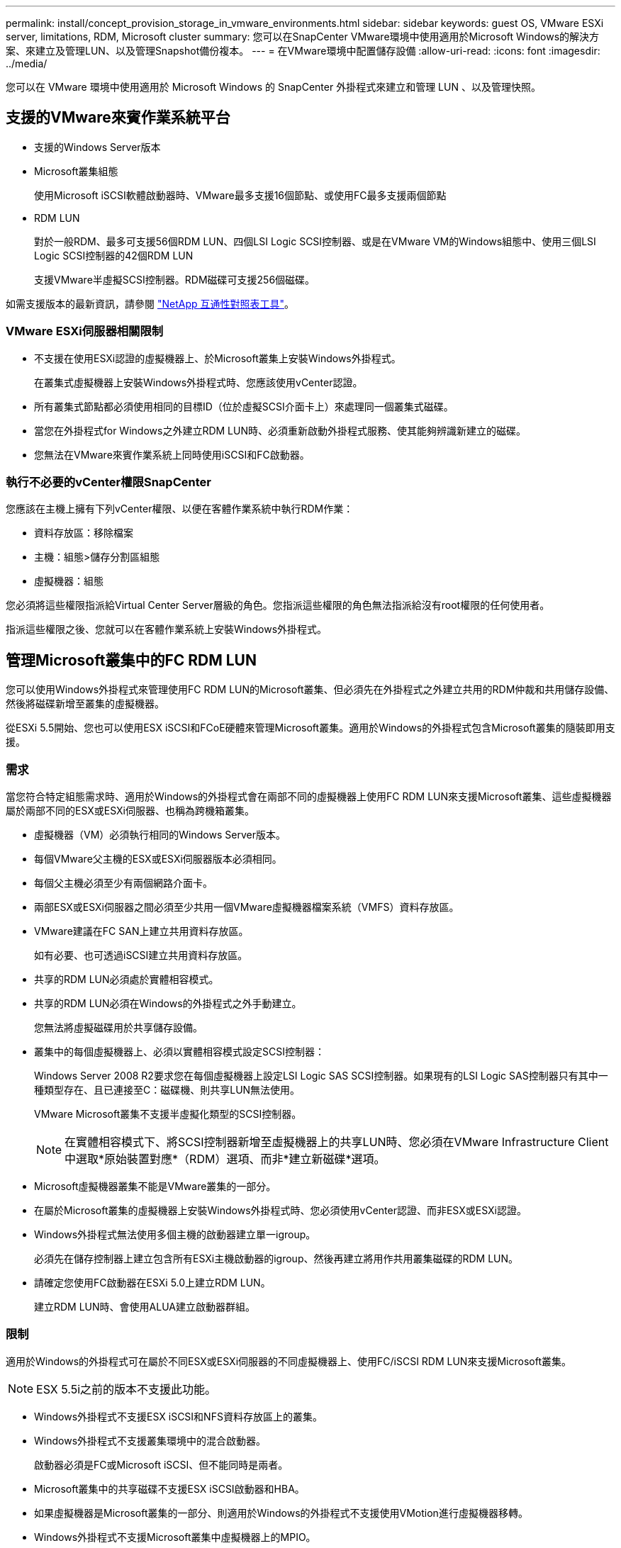 ---
permalink: install/concept_provision_storage_in_vmware_environments.html 
sidebar: sidebar 
keywords: guest OS, VMware ESXi server, limitations, RDM, Microsoft cluster 
summary: 您可以在SnapCenter VMware環境中使用適用於Microsoft Windows的解決方案、來建立及管理LUN、以及管理Snapshot備份複本。 
---
= 在VMware環境中配置儲存設備
:allow-uri-read: 
:icons: font
:imagesdir: ../media/


[role="lead"]
您可以在 VMware 環境中使用適用於 Microsoft Windows 的 SnapCenter 外掛程式來建立和管理 LUN 、以及管理快照。



== 支援的VMware來賓作業系統平台

* 支援的Windows Server版本
* Microsoft叢集組態
+
使用Microsoft iSCSI軟體啟動器時、VMware最多支援16個節點、或使用FC最多支援兩個節點

* RDM LUN
+
對於一般RDM、最多可支援56個RDM LUN、四個LSI Logic SCSI控制器、或是在VMware VM的Windows組態中、使用三個LSI Logic SCSI控制器的42個RDM LUN

+
支援VMware半虛擬SCSI控制器。RDM磁碟可支援256個磁碟。



如需支援版本的最新資訊，請參閱 https://imt.netapp.com/matrix/imt.jsp?components=121034;&solution=1517&isHWU&src=IMT["NetApp 互通性對照表工具"^]。



=== VMware ESXi伺服器相關限制

* 不支援在使用ESXi認證的虛擬機器上、於Microsoft叢集上安裝Windows外掛程式。
+
在叢集式虛擬機器上安裝Windows外掛程式時、您應該使用vCenter認證。

* 所有叢集式節點都必須使用相同的目標ID（位於虛擬SCSI介面卡上）來處理同一個叢集式磁碟。
* 當您在外掛程式for Windows之外建立RDM LUN時、必須重新啟動外掛程式服務、使其能夠辨識新建立的磁碟。
* 您無法在VMware來賓作業系統上同時使用iSCSI和FC啟動器。




=== 執行不必要的vCenter權限SnapCenter

您應該在主機上擁有下列vCenter權限、以便在客體作業系統中執行RDM作業：

* 資料存放區：移除檔案
* 主機：組態>儲存分割區組態
* 虛擬機器：組態


您必須將這些權限指派給Virtual Center Server層級的角色。您指派這些權限的角色無法指派給沒有root權限的任何使用者。

指派這些權限之後、您就可以在客體作業系統上安裝Windows外掛程式。



== 管理Microsoft叢集中的FC RDM LUN

您可以使用Windows外掛程式來管理使用FC RDM LUN的Microsoft叢集、但必須先在外掛程式之外建立共用的RDM仲裁和共用儲存設備、然後將磁碟新增至叢集的虛擬機器。

從ESXi 5.5開始、您也可以使用ESX iSCSI和FCoE硬體來管理Microsoft叢集。適用於Windows的外掛程式包含Microsoft叢集的隨裝即用支援。



=== 需求

當您符合特定組態需求時、適用於Windows的外掛程式會在兩部不同的虛擬機器上使用FC RDM LUN來支援Microsoft叢集、這些虛擬機器屬於兩部不同的ESX或ESXi伺服器、也稱為跨機箱叢集。

* 虛擬機器（VM）必須執行相同的Windows Server版本。
* 每個VMware父主機的ESX或ESXi伺服器版本必須相同。
* 每個父主機必須至少有兩個網路介面卡。
* 兩部ESX或ESXi伺服器之間必須至少共用一個VMware虛擬機器檔案系統（VMFS）資料存放區。
* VMware建議在FC SAN上建立共用資料存放區。
+
如有必要、也可透過iSCSI建立共用資料存放區。

* 共享的RDM LUN必須處於實體相容模式。
* 共享的RDM LUN必須在Windows的外掛程式之外手動建立。
+
您無法將虛擬磁碟用於共享儲存設備。

* 叢集中的每個虛擬機器上、必須以實體相容模式設定SCSI控制器：
+
Windows Server 2008 R2要求您在每個虛擬機器上設定LSI Logic SAS SCSI控制器。如果現有的LSI Logic SAS控制器只有其中一種類型存在、且已連接至C：磁碟機、則共享LUN無法使用。

+
VMware Microsoft叢集不支援半虛擬化類型的SCSI控制器。

+

NOTE: 在實體相容模式下、將SCSI控制器新增至虛擬機器上的共享LUN時、您必須在VMware Infrastructure Client中選取*原始裝置對應*（RDM）選項、而非*建立新磁碟*選項。

* Microsoft虛擬機器叢集不能是VMware叢集的一部分。
* 在屬於Microsoft叢集的虛擬機器上安裝Windows外掛程式時、您必須使用vCenter認證、而非ESX或ESXi認證。
* Windows外掛程式無法使用多個主機的啟動器建立單一igroup。
+
必須先在儲存控制器上建立包含所有ESXi主機啟動器的igroup、然後再建立將用作共用叢集磁碟的RDM LUN。

* 請確定您使用FC啟動器在ESXi 5.0上建立RDM LUN。
+
建立RDM LUN時、會使用ALUA建立啟動器群組。





=== 限制

適用於Windows的外掛程式可在屬於不同ESX或ESXi伺服器的不同虛擬機器上、使用FC/iSCSI RDM LUN來支援Microsoft叢集。


NOTE: ESX 5.5i之前的版本不支援此功能。

* Windows外掛程式不支援ESX iSCSI和NFS資料存放區上的叢集。
* Windows外掛程式不支援叢集環境中的混合啟動器。
+
啟動器必須是FC或Microsoft iSCSI、但不能同時是兩者。

* Microsoft叢集中的共享磁碟不支援ESX iSCSI啟動器和HBA。
* 如果虛擬機器是Microsoft叢集的一部分、則適用於Windows的外掛程式不支援使用VMotion進行虛擬機器移轉。
* Windows外掛程式不支援Microsoft叢集中虛擬機器上的MPIO。




=== 建立共享的FC RDM LUN

在使用FC RDM LUN在Microsoft叢集中的節點之間共用儲存設備之前、您必須先建立共用仲裁磁碟和共用儲存磁碟、然後將它們新增至叢集中的兩個虛擬機器。

共用磁碟並非使用Windows的外掛程式建立。您應該建立共享LUN、然後將其新增至叢集中的每個虛擬機器。如需相關資訊，請參閱 https://techdocs.broadcom.com/us/en/vmware-cis/vsphere/vsphere/6-7/setup-for-failover-clustering-and-microsoft-cluster-service.html["跨實體主機叢集虛擬機器"^]。
